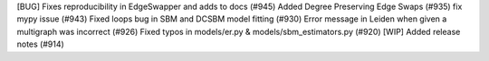 [BUG] Fixes reproducibility in EdgeSwapper and adds to docs (#945)
Added Degree Preserving Edge Swaps (#935)
fix mypy issue (#943)
Fixed loops bug in SBM and DCSBM model fitting  (#930)
Error message in Leiden when given a multigraph was incorrect (#926)
Fixed typos in models/er.py & models/sbm_estimators.py (#920)
[WIP] Added release notes (#914)
